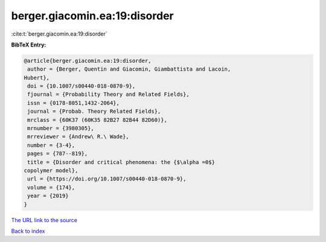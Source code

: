 berger.giacomin.ea:19:disorder
==============================

:cite:t:`berger.giacomin.ea:19:disorder`

**BibTeX Entry:**

.. code-block:: bibtex

   @article{berger.giacomin.ea:19:disorder,
    author = {Berger, Quentin and Giacomin, Giambattista and Lacoin,
   Hubert},
    doi = {10.1007/s00440-018-0870-9},
    fjournal = {Probability Theory and Related Fields},
    issn = {0178-8051,1432-2064},
    journal = {Probab. Theory Related Fields},
    mrclass = {60K37 (60K35 82B27 82B44 82D60)},
    mrnumber = {3980305},
    mrreviewer = {Andrew\ R.\ Wade},
    number = {3-4},
    pages = {787--819},
    title = {Disorder and critical phenomena: the {$\alpha =0$}
   copolymer model},
    url = {https://doi.org/10.1007/s00440-018-0870-9},
    volume = {174},
    year = {2019}
   }

`The URL link to the source <ttps://doi.org/10.1007/s00440-018-0870-9}>`__


`Back to index <../By-Cite-Keys.html>`__
